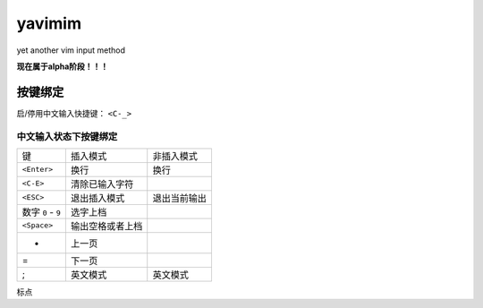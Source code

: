 yavimim
=======

yet another vim input method

**现在属于alpha阶段！！！**

按键绑定
--------

启/停用中文输入快捷键： ``<C-_>``

中文输入状态下按键绑定
^^^^^^^^^^^^^^^^^^^^^^^

+--------------------+------------------+--------------+
| 键                 | 插入模式         | 非插入模式   |
+--------------------+------------------+--------------+
| ``<Enter>``        | 换行             | 换行         |
+--------------------+------------------+--------------+
| ``<C-E>``          | 清除已输入字符   |              |
+--------------------+------------------+--------------+
| ``<ESC>``          | 退出插入模式     | 退出当前输出 |
+--------------------+------------------+--------------+
| 数字 ``0`` - ``9`` | 选字上档         |              |
+--------------------+------------------+--------------+
| ``<Space>``        | 输出空格或者上档 |              |
+--------------------+------------------+--------------+
| -                  | 上一页           |              |
+--------------------+------------------+--------------+
| =                  | 下一页           |              |
+--------------------+------------------+--------------+
| ;                  | 英文模式         | 英文模式     |
+--------------------+------------------+--------------+

标点


